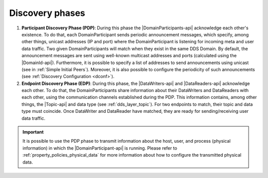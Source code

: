 .. _disc_phases:

Discovery phases
----------------

#. **Participant Discovery Phase (PDP)**:
   During this phase the |DomainParticipants-api| acknowledge each other's existence.
   To do that, each DomainParticipant sends periodic announcement messages, which specify, among other things, unicast
   addresses (IP and port) where the DomainParticipant is listening for incoming meta and user data traffic.
   Two given DomainParticipants will match when they exist in the same DDS Domain.
   By default, the announcement messages are sent using well-known multicast addresses and ports (calculated using the
   |DomainId-api|).
   Furthermore, it is possible to specify a list of addresses to send
   announcements using unicast (see in :ref:`Simple Initial Peers`).
   Moreover, it is also possible to configure the periodicity of such announcements (see
   :ref:`Discovery Configuration <dconf>`).

#. **Endpoint Discovery Phase (EDP)**:
   During this phase, the |DataWriters-api| and |DataReaders-api| acknowledge each other.
   To do that, the DomainParticipants share information about their DataWriters and DataReaders with each other,
   using the communication channels established during the PDP.
   This information contains, among other things, the |Topic-api| and data type (see :ref:`dds_layer_topic`).
   For two endpoints to match, their topic and data type must coincide.
   Once DataWriter and DataReader have matched, they are ready for sending/receiving user data traffic.

.. important::

   It is possible to use the PDP phase to transmit information about the host, user, and process (physical information)
   in which the |DomainParticipant-api| is running.
   Please refer to :ref:`property_policies_physical_data` for more information about how to configure the transmitted
   physical data.
